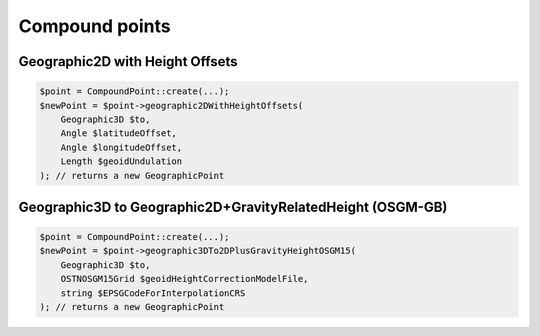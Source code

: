 Compound points
===============

Geographic2D with Height Offsets
--------------------------------

.. code-block:: php

    $point = CompoundPoint::create(...);
    $newPoint = $point->geographic2DWithHeightOffsets(
        Geographic3D $to,
        Angle $latitudeOffset,
        Angle $longitudeOffset,
        Length $geoidUndulation
    ); // returns a new GeographicPoint

Geographic3D to Geographic2D+GravityRelatedHeight (OSGM-GB)
-----------------------------------------------------------

.. code-block:: php

    $point = CompoundPoint::create(...);
    $newPoint = $point->geographic3DTo2DPlusGravityHeightOSGM15(
        Geographic3D $to,
        OSTNOSGM15Grid $geoidHeightCorrectionModelFile,
        string $EPSGCodeForInterpolationCRS
    ); // returns a new GeographicPoint
